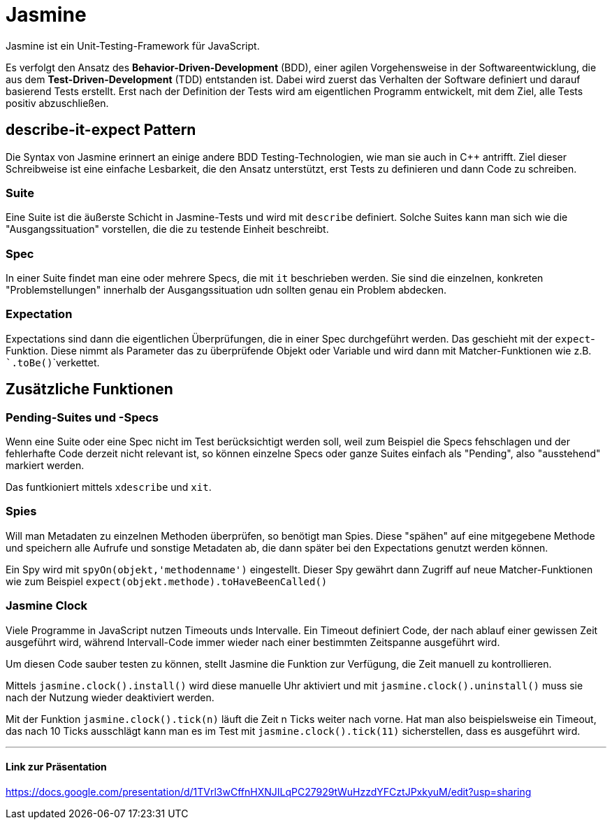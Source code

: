= Jasmine

Jasmine ist ein Unit-Testing-Framework für JavaScript.

Es verfolgt den Ansatz des *Behavior-Driven-Development* (BDD), einer agilen Vorgehensweise in der Softwareentwicklung, die aus dem *Test-Driven-Development* (TDD) entstanden ist.
Dabei wird zuerst das Verhalten der Software definiert und darauf basierend Tests erstellt.
Erst nach der Definition der Tests wird am eigentlichen Programm entwickelt, mit dem Ziel, alle Tests positiv abzuschließen.

== describe-it-expect Pattern

Die Syntax von Jasmine erinnert an einige andere BDD Testing-Technologien, wie man sie auch in C++ antrifft.
Ziel dieser Schreibweise ist eine einfache Lesbarkeit, die den Ansatz unterstützt, erst Tests zu definieren und dann Code zu schreiben.

=== Suite

Eine Suite ist die äußerste Schicht in Jasmine-Tests und wird mit ```describe``` definiert.
Solche Suites kann man sich wie die "Ausgangssituation" vorstellen, die die zu testende Einheit beschreibt.

=== Spec

In einer Suite findet man eine oder mehrere Specs, die mit ```it``` beschrieben werden.
Sie sind die einzelnen, konkreten "Problemstellungen" innerhalb der Ausgangssituation udn sollten genau ein Problem abdecken.

=== Expectation

Expectations sind dann die eigentlichen Überprüfungen, die in einer Spec durchgeführt werden. Das geschieht mit der ```expect```-Funktion.
Diese nimmt als Parameter das zu überprüfende Objekt oder Variable und wird dann mit Matcher-Funktionen wie z.B. ```.toBe()```verkettet.

== Zusätzliche Funktionen

=== Pending-Suites und -Specs

Wenn eine Suite oder eine Spec nicht im Test berücksichtigt werden soll, weil zum Beispiel die Specs fehschlagen und der fehlerhafte Code derzeit nicht relevant ist, so können einzelne Specs oder ganze Suites einfach als "Pending", also "ausstehend" markiert werden.

Das funtkioniert mittels ```xdescribe``` und ```xit```.

=== Spies

Will man Metadaten zu einzelnen Methoden überprüfen, so benötigt man Spies. Diese "spähen" auf eine mitgegebene Methode und speichern alle Aufrufe und sonstige Metadaten ab, die dann später bei den Expectations genutzt werden können.

Ein Spy wird mit ```spyOn(objekt,'methodenname')``` eingestellt.
Dieser Spy gewährt dann Zugriff auf neue Matcher-Funktionen wie zum Beispiel ```expect(objekt.methode).toHaveBeenCalled()```

=== Jasmine Clock

Viele Programme in JavaScript nutzen Timeouts unds Intervalle.
Ein Timeout definiert Code, der nach ablauf einer gewissen Zeit ausgeführt wird, während Intervall-Code immer wieder nach einer bestimmten Zeitspanne ausgeführt wird.

Um diesen Code sauber testen zu können, stellt Jasmine die Funktion zur Verfügung, die Zeit manuell zu kontrollieren.

Mittels ```jasmine.clock().install()``` wird diese manuelle Uhr aktiviert und mit ```jasmine.clock().uninstall()``` muss sie nach der Nutzung wieder deaktiviert werden.

Mit der Funktion ```jasmine.clock().tick(n)``` läuft die Zeit n Ticks weiter nach vorne.
Hat man also beispielsweise ein Timeout, das nach 10 Ticks ausschlägt kann man es im Test mit ```jasmine.clock().tick(11)``` sicherstellen, dass es ausgeführt wird.

---

==== Link zur Präsentation

https://docs.google.com/presentation/d/1TVrl3wCffnHXNJILqPC27929tWuHzzdYFCztJPxkyuM/edit?usp=sharing
